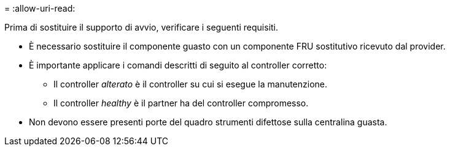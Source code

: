 = 
:allow-uri-read: 


Prima di sostituire il supporto di avvio, verificare i seguenti requisiti.

* È necessario sostituire il componente guasto con un componente FRU sostitutivo ricevuto dal provider.
* È importante applicare i comandi descritti di seguito al controller corretto:
+
** Il controller _alterato_ è il controller su cui si esegue la manutenzione.
** Il controller _healthy_ è il partner ha del controller compromesso.


* Non devono essere presenti porte del quadro strumenti difettose sulla centralina guasta.

